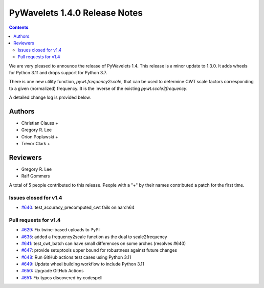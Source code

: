 ==============================
PyWavelets 1.4.0 Release Notes
==============================

.. contents::

We are very pleased to announce the release of PyWavelets 1.4. This release
is a minor update to 1.3.0. It adds wheels for Python 3.11 and drops support
for Python 3.7.

There is one new utility function, `pywt.frequency2scale`, that can be used to
determine CWT scale factors corresponding to a given (normalized) frequency.
It is the inverse of the existing `pywt.scale2frequency`.

A detailed change log is provided below. 

Authors
=======

* Christian Clauss +
* Gregory R. Lee
* Orion Poplawski +
* Trevor Clark +

Reviewers
=========

* Gregory R. Lee
* Ralf Gommers

A total of 5 people contributed to this release.
People with a "+" by their names contributed a patch for the first time.


Issues closed  for v1.4
-----------------------

* `#640 <https://github.com/PyWavelets/pywt/issues/640>`__: test_accuracy_precomputed_cwt fails on aarch64

Pull requests for v1.4
----------------------

* `#629 <https://github.com/PyWavelets/pywt/pull/629>`__: Fix twine-based uploads to PyPI
* `#635 <https://github.com/PyWavelets/pywt/pull/635>`__: added a frequency2scale function as the dual to scale2frequency
* `#641 <https://github.com/PyWavelets/pywt/pull/641>`__: test_cwt_batch can have small differences on some arches (resolves #640)
* `#647 <https://github.com/PyWavelets/pywt/pull/647>`__: provide setuptools upper bound for robustness against future changes
* `#648 <https://github.com/PyWavelets/pywt/pull/648>`__: Run GitHub actions test cases using Python 3.11
* `#649 <https://github.com/PyWavelets/pywt/pull/649>`__: Update wheel building workflow to include Python 3.11
* `#650 <https://github.com/PyWavelets/pywt/pull/650>`__: Upgrade GitHub Actions
* `#651 <https://github.com/PyWavelets/pywt/pull/651>`__: Fix typos discovered by codespell
